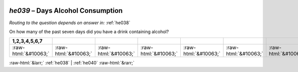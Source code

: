 .. _he039:

 
 .. role:: raw-html(raw) 
        :format: html 

`he039` – Days Alcohol Consumption
==============================
*Routing to the question depends on answer in:* :ref:`he038`

On how many of the past seven days did you have a drink containing alcohol?

.. csv-table::
   :delim: |
   :header: 1,2,3,4,5,6,7

           :raw-html:`&#10063;`|:raw-html:`&#10063;`|:raw-html:`&#10063;`|:raw-html:`&#10063;`|:raw-html:`&#10063;`|:raw-html:`&#10063;`|:raw-html:`&#10063;`

.. image:: ../_screenshots/he039.png


:raw-html:`&larr;` :ref:`he038` | :ref:`he040` :raw-html:`&rarr;`
